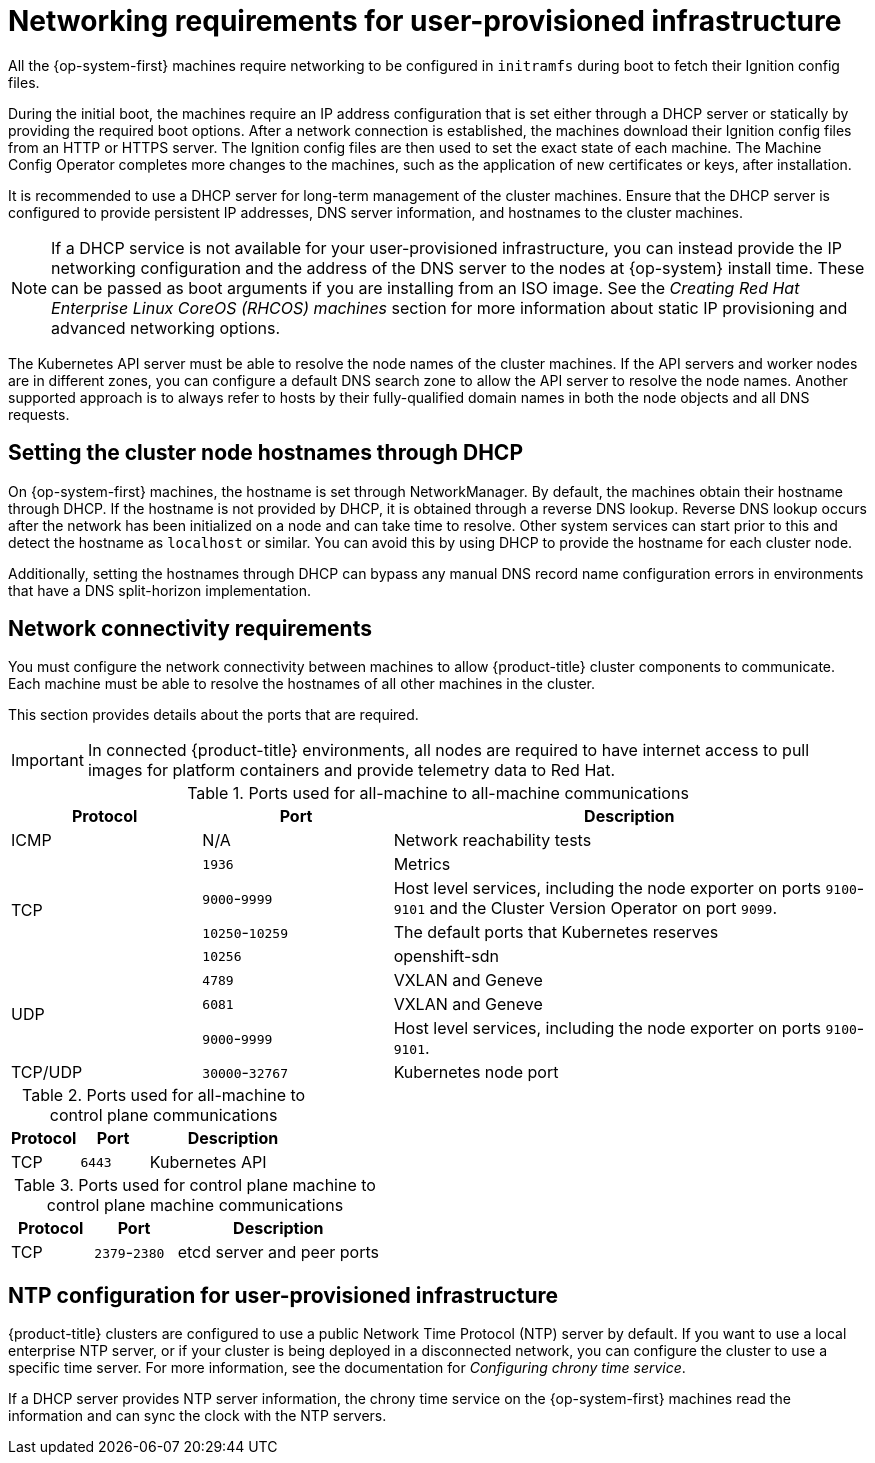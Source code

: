 // Module included in the following assemblies:
//
// * installing/installing_azure/installing-azure-user-infra.adoc
// * installing/installing_bare_metal/installing-bare-metal.adoc
// * installing/installing_bare_metal/installing-bare-metal-network-customizations.adoc
// * installing/installing_bare_metal/installing-restricted-networks-bare-metal.adoc
// * installing/installing_gcp/installing-gcp-user-infra.adoc
// * installing/installing_gcp/installing-gcp-user-infra-vpc.adoc
// * installing/installing_gcp/installing-restricted-networks-gcp.adoc
// * installing/installing_platform_agnostic/installing-platform-agnostic.adoc
// * installing/installing_vmc/installing-restricted-networks-vmc-user-infra.adoc
// * installing/installing_vmc/installing-vmc-user-infra.adoc
// * installing/installing_vmc/installing-vmc-network-customizations-user-infra.adoc
// * installing/installing_vsphere/installing-restricted-networks-vsphere.adoc
// * installing/installing_vsphere/installing-vsphere.adoc
// * installing/installing_vsphere/installing-vsphere-network-customizations.adoc
// * installing/installing_ibm_z/installing-ibm-z.adoc
// * installing/installing_ibm_z/installing-restricted-networks-ibm-z.adoc
// * installing/installing_ibm_z/installing-ibm-z-kvm.adoc
// * installing/installing_ibm_z/installing-ibm-power.adoc
// * installing/installing_ibm_z/installing-restricted-networks-ibm-power.adoc
// * installing/installing-rhv-restricted-network.adoc
// * installing/installing-rhv-user-infra.adoc

ifeval::["{context}" == "installing-vsphere"]
:vsphere:
endif::[]

ifeval::["{context}" == "installing-restricted-networks-vsphere"]
:vsphere:
endif::[]

ifeval::["{context}" == "installing-vsphere-network-customizations"]
:vsphere:
endif::[]

ifeval::["{context}" == "installing-ibm-z"]
:ibm-z:
endif::[]
ifeval::["{context}" == "installing-ibm-z-kvm"]
:ibm-z-kvm:
endif::[]
ifeval::["{context}" == "installing-restricted-networks-ibm-z"]
:restricted:
endif::[]
ifeval::["{context}" == "installing-restricted-networks-ibm-power"]
:restricted:
endif::[]
ifeval::["{context}" == "installing-restricted-networks-bare-metal"]
:restricted:
endif::[]
ifeval::["{context}" == "installing-restricted-networks-bare-metal"]
:restricted:
endif::[]
ifeval::["{context}" == "installing-azure-user-infra"]
:azure:
endif::[]
ifeval::["{context}" == "installing-gcp-user-infra"]
:gcp:
endif::[]
ifeval::["{context}" == "installing-gcp-user-infra-vpc"]
:gcp:
endif::[]
ifeval::["{context}" == "installing-restricted-networks-gcp"]
:gcp:
:restricted:
endif::[]
ifeval::["{context}" == "installing-rhv-user-infra"]
:rhv:
endif::[]
ifeval::["{context}" == "installing-rhv-restricted-network"]
:rhv:
endif::[]


[id="installation-network-user-infra_{context}"]
= Networking requirements for user-provisioned infrastructure

All the {op-system-first} machines require networking to be configured in `initramfs` during boot
to fetch their Ignition config files.

ifndef::azure,gcp[]
ifdef::ibm-z[]
During the initial boot, the machines require an HTTP or HTTPS server to
establish a network connection to download their Ignition config files.

The machines are configured with static IP addresses. No DHCP server is required. Ensure that the machines have persistent IP addresses and hostnames.
endif::ibm-z[]
ifndef::ibm-z[]
During the initial boot, the machines require an IP address configuration that is set either through a DHCP server or statically by providing the required boot options. After a network connection is established, the machines download their Ignition config files from an HTTP or HTTPS server. The Ignition config files are then used to set the exact state of each machine. The Machine Config Operator completes more changes to the machines, such as the application of new certificates or keys, after installation.

It is recommended to use a DHCP server for long-term management of the cluster machines. Ensure that the DHCP server is configured to provide persistent IP addresses, DNS server information, and hostnames to the cluster machines.

[NOTE]
====
If a DHCP service is not available for your user-provisioned infrastructure, you can instead provide the IP networking configuration and the address of the DNS server to the nodes at {op-system} install time. These can be passed as boot arguments if you are installing from an ISO image. See the _Creating Red Hat Enterprise Linux CoreOS (RHCOS) machines_ section for more information about static IP provisioning and advanced networking options.
====
endif::ibm-z[]

The Kubernetes API server must be able to resolve the node names of the cluster
machines. If the API servers and worker nodes are in different zones, you can
configure a default DNS search zone to allow the API server to resolve the
node names. Another supported approach is to always refer to hosts by their
fully-qualified domain names in both the node objects and all DNS requests.
endif::azure,gcp[]

ifdef::rhv[]
.Firewall

Configure your firewall so your cluster has access to required sites.

See also:

ifndef::openshift-origin[]
* link:https://access.redhat.com/documentation/en-us/red_hat_virtualization/4.4/html-single/planning_and_prerequisites_guide/index#RHV-manager-firewall-requirements_RHV_planning[Red Hat Virtualization Manager firewall requirements]
* link:https://access.redhat.com/documentation/en-us/red_hat_virtualization/4.4/html-single/planning_and_prerequisites_guide#host-firewall-requirements_RHV_planning[Host firewall requirements]
endif::[]
ifdef::openshift-origin[]
* link:https://ovirt.org/documentation/installing_ovirt_as_a_self-hosted_engine_using_the_command_line/index.html#RHV-manager-firewall-requirements_SHE_cli_deploy[oVirt Engine firewall requirements]
* link:https://ovirt.org/documentation/installing_ovirt_as_a_self-hosted_engine_using_the_command_line/index.html#host-firewall-requirements_SHE_cli_deploy[Host firewall requirements]
endif::[]

ifeval::["{context}" == "installing-rhv-user-infra"]
.Load balancers

Configure one or preferably two layer-4 load balancers:

* Provide load balancing for ports `6443` and `22623` on the control plane and bootstrap machines. Port `6443` provides access to the Kubernetes API server and must be reachable both internally and externally. Port `22623` must be accessible to nodes within the cluster.

* Provide load balancing for port `443` and `80` for machines that run the Ingress router, which are usually compute nodes in the default configuration. Both ports must be accessible from within and outside the cluster.
endif::[]

.DNS

Configure infrastructure-provided DNS to allow the correct resolution of the main components and services. If you use only one load balancer, these DNS records can point to the same IP address.

* Create DNS records for `api.<cluster_name>.<base_domain>` (internal and external resolution) and `api-int.<cluster_name>.<base_domain>` (internal resolution) that point to the load balancer for the control plane machines.

* Create a DNS record for `*.apps.<cluster_name>.<base_domain>` that points to the load balancer for the Ingress router. For example, ports `443` and `80` of the compute machines.
endif::rhv[]

ifndef::ibm-z[]
[id="installation-host-names-dhcp-user-infra_{context}"]
== Setting the cluster node hostnames through DHCP

On {op-system-first} machines, the hostname is set through NetworkManager. By default, the machines obtain their hostname through DHCP. If the hostname is not provided by DHCP, it is obtained through a reverse DNS lookup. Reverse DNS lookup occurs after the network has been initialized on a node and can take time to resolve. Other system services can start prior to this and detect the hostname as `localhost` or similar. You can avoid this by using DHCP to provide the hostname for each cluster node.

Additionally, setting the hostnames through DHCP can bypass any manual DNS record name configuration errors in environments that have a DNS split-horizon implementation.
endif::ibm-z[]

[id="installation-network-connectivity-user-infra_{context}"]
== Network connectivity requirements

You must configure the network connectivity between machines to allow {product-title} cluster
components to communicate. Each machine must be able to resolve the hostnames
of all other machines in the cluster.

This section provides details about the ports that are required.

ifndef::restricted,origin[]
[IMPORTANT]
====
In connected {product-title} environments, all nodes are required to have internet access to pull images
for platform containers and provide telemetry data to Red Hat.
====
ifeval::["{context}" == "installing-rhv-restricted-network"]
:!rhv:
endif::[]
ifeval::["{context}" == "installing-rhv-user-infra"]
:!rhv:
endif::[]
endif::restricted,origin[]

ifdef::ibm-z-kvm[]
[NOTE]
====
The {op-system-base} KVM host must be configured to use bridged networking in libvirt or MacVTap to connect the network to the virtual machines. The virtual machines must have access to the network, which is attached to the {op-system-base} KVM host. Virtual Networks, for example network address translation (NAT), within KVM are not a supported configuration.
====
endif::ibm-z-kvm[]

.Ports used for all-machine to all-machine communications
[cols="2a,2a,5a",options="header"]
|===

|Protocol
|Port
|Description

|ICMP
|N/A
|Network reachability tests

.4+|TCP
|`1936`
|Metrics

|`9000`-`9999`
|Host level services, including the node exporter on ports `9100`-`9101` and
the Cluster Version Operator on port `9099`.

|`10250`-`10259`
|The default ports that Kubernetes reserves

|`10256`
|openshift-sdn

.3+|UDP
|`4789`
|VXLAN and Geneve

|`6081`
|VXLAN and Geneve

|`9000`-`9999`
|Host level services, including the node exporter on ports `9100`-`9101`.

|TCP/UDP
|`30000`-`32767`
|Kubernetes node port

|===

.Ports used for all-machine to control plane communications
[cols="2a,2a,5a",options="header"]
|===

|Protocol
|Port
|Description

|TCP
|`6443`
|Kubernetes API

|===

.Ports used for control plane machine to control plane machine communications
[cols="2a,2a,5a",options="header"]
|===

|Protocol
|Port
|Description

|TCP
|`2379`-`2380`
|etcd server and peer ports

|===

ifdef::vsphere[]
[discrete]
== Ethernet adaptor hardware address requirements

When provisioning VMs for the cluster, the ethernet interfaces configured for
each VM must use a MAC address from the VMware Organizationally Unique
Identifier (OUI) allocation ranges:

* `00:05:69:00:00:00` to `00:05:69:FF:FF:FF`
* `00:0c:29:00:00:00` to `00:0c:29:FF:FF:FF`
* `00:1c:14:00:00:00` to `00:1c:14:FF:FF:FF`
* `00:50:56:00:00:00` to `00:50:56:FF:FF:FF`

If a MAC address outside the VMware OUI is used, the cluster installation will
not succeed.
endif::vsphere[]

ifdef::vsphere[]
:!vsphere:
endif::[]

ifndef::azure,gcp[]
[discrete]
== NTP configuration for user-provisioned infrastructure

{product-title} clusters are configured to use a public Network Time Protocol (NTP) server by default. If you want to use a local enterprise NTP server, or if your cluster is being deployed in a disconnected network, you can configure the cluster to use a specific time server. For more information, see the documentation for _Configuring chrony time service_.

ifndef::ibm-z[]
If a DHCP server provides NTP server information, the chrony time service on the {op-system-first} machines read the information and can sync the clock with the NTP servers.
endif::ibm-z[]
endif::azure,gcp[]

ifeval::["{context}" == "installing-ibm-z"]
:!ibm-z:
endif::[]
ifeval::["{context}" == "installing-ibm-z-kvm"]
:!ibm-z-kvm:
endif::[]
ifeval::["{context}" == "installing-restricted-networks-ibm-z"]
:!restricted:
endif::[]
ifeval::["{context}" == "installing-restricted-networks-ibm-power"]
:!restricted:
endif::[]
ifeval::["{context}" == "installing-azure-user-infra"]
:!azure:
endif::[]
ifeval::["{context}" == "installing-gcp-user-infra"]
:!gcp:
endif::[]
ifeval::["{context}" == "installing-gcp-user-infra-vpc"]
:!gcp:
endif::[]
ifeval::["{context}" == "installing-restricted-networks-gcp"]
:!gcp:
:!restricted:
endif::[]

